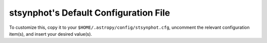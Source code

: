 .. _stsynphot_config_file:

stsynphot's Default Configuration File
**************************************

To customize this, copy it to your ``$HOME/.astropy/config/stsynphot.cfg``,
uncomment the relevant configuration item(s), and insert your desired value(s).

.. generate_config:: stsynphot
